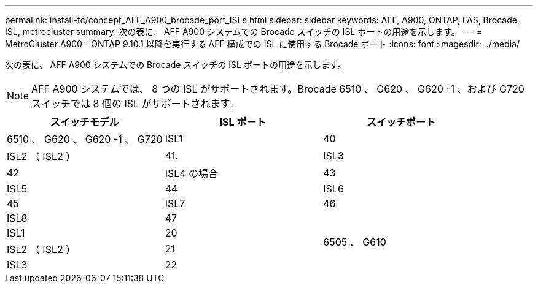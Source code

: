 ---
permalink: install-fc/concept_AFF_A900_brocade_port_ISLs.html 
sidebar: sidebar 
keywords: AFF, A900, ONTAP, FAS, Brocade, ISL, metrocluster 
summary: 次の表に、 AFF A900 システムでの Brocade スイッチの ISL ポートの用途を示します。 
---
= MetroCluster A900 - ONTAP 9.10.1 以降を実行する AFF 構成での ISL に使用する Brocade ポート
:icons: font
:imagesdir: ../media/


次の表に、 AFF A900 システムでの Brocade スイッチの ISL ポートの用途を示します。


NOTE: AFF A900 システムでは、 8 つの ISL がサポートされます。Brocade 6510 、 G620 、 G620 -1 、および G720 スイッチでは 8 個の ISL がサポートされます。

|===
| スイッチモデル | ISL ポート | スイッチポート 


 a| 
6510 、 G620 、 G620 -1 、 G720
| ISL1 | 40 


| ISL2 （ ISL2 ） | 41. 


| ISL3 | 42 


| ISL4 の場合 | 43 


| ISL5 | 44 


| ISL6 | 45 


| ISL7. | 46 


| ISL8 | 47 


.4+| 6505 、 G610 | ISL1 | 20 


| ISL2 （ ISL2 ） | 21 


| ISL3 | 22 


| ISL4 の場合 | 23 
|===